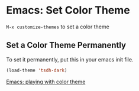 * Emacs: Set Color Theme

~M-x customize-themes~ to set a color theme

** Set a Color Theme Permanently

To set it permanently, put this in your emacs init file.

#+BEGIN_SRC emacs-lisp
(load-theme 'tsdh-dark)
#+END_SRC

[[http://ergoemacs.org/emacs/emacs_playing_with_color_theme.html][Emacs: playing with color theme]]
